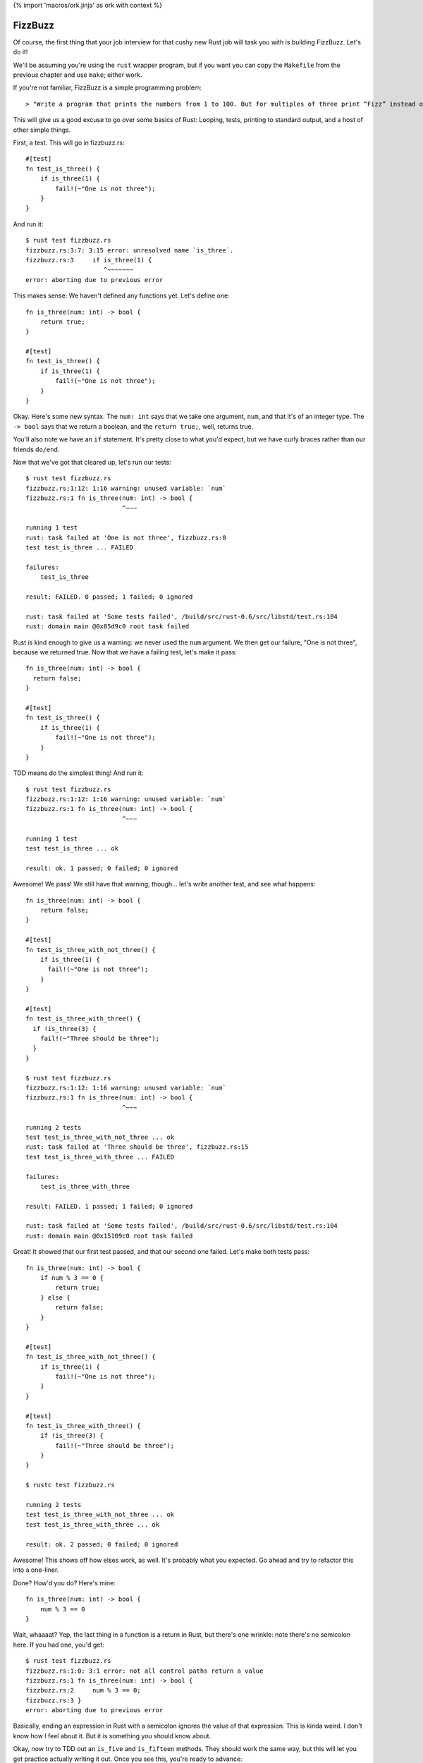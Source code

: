 {% import 'macros/ork.jinja' as ork with context %}

FizzBuzz
========

Of course, the first thing that your job interview for that cushy new Rust job
will task you with is building FizzBuzz. Let's do it!

We'll be assuming you're using the ``rust`` wrapper program, but if you want
you can copy the ``Makefile`` from the previous chapter and use ``make``;
either work.

If you're not familiar, FizzBuzz is a simple programming problem::

  > "Write a program that prints the numbers from 1 to 100. But for multiples of three print “Fizz” instead of the number and for the multiples of five print “Buzz”. For numbers which are multiples of both three and five print “FizzBuzz”."

This will give us a good excuse to go over some basics of Rust: Looping, tests,
printing to standard output, and a host of other simple things.

First, a test. This will go in fizzbuzz.rs::

  #[test]
  fn test_is_three() {
      if is_three(1) {
          fail!(~"One is not three");
      }
  }

And run it::

  $ rust test fizzbuzz.rs
  fizzbuzz.rs:3:7: 3:15 error: unresolved name `is_three`.
  fizzbuzz.rs:3     if is_three(1) {
                       ^~~~~~~~
  error: aborting due to previous error

This makes sense: We haven't defined any functions yet. Let's define one::

  fn is_three(num: int) -> bool {
      return true;
  }

  #[test]
  fn test_is_three() {
      if is_three(1) {
          fail!(~"One is not three");
      }
  }

Okay. Here's some new syntax. The ``num: int`` says that we take one argument,
``num``, and that it's of an integer type. The ``-> bool`` says that we return a
boolean, and the ``return true;``, well, returns true.

You'll also note we have an ``if`` statement. It's pretty close to what you'd
expect, but we have curly braces rather than our friends ``do/end``.

Now that we've got that cleared up, let's run our tests::

  $ rust test fizzbuzz.rs
  fizzbuzz.rs:1:12: 1:16 warning: unused variable: `num`
  fizzbuzz.rs:1 fn is_three(num: int) -> bool {
                            ^~~~

  running 1 test
  rust: task failed at 'One is not three', fizzbuzz.rs:8
  test test_is_three ... FAILED

  failures:
      test_is_three

  result: FAILED. 0 passed; 1 failed; 0 ignored

  rust: task failed at 'Some tests failed', /build/src/rust-0.6/src/libstd/test.rs:104
  rust: domain main @0x85d9c0 root task failed


Rust is kind enough to give us a warning: we never used the ``num`` argument. We
then get our failure, "One is not three", because we returned true. Now that
we have a failing test, let's make it pass::

  fn is_three(num: int) -> bool {
    return false;
  }

  #[test]
  fn test_is_three() {
      if is_three(1) {
          fail!(~"One is not three");
      }
  }

TDD means do the simplest thing! And run it::

  $ rust test fizzbuzz.rs
  fizzbuzz.rs:1:12: 1:16 warning: unused variable: `num`
  fizzbuzz.rs:1 fn is_three(num: int) -> bool {
                            ^~~~

  running 1 test
  test test_is_three ... ok

  result: ok. 1 passed; 0 failed; 0 ignored

Awesome! We pass! We still have that warning, though... let's write another
test, and see what happens::

  fn is_three(num: int) -> bool {
      return false;
  }

  #[test]
  fn test_is_three_with_not_three() {
      if is_three(1) {
        fail!(~"One is not three");
      }
  }

  #[test]
  fn test_is_three_with_three() {
    if !is_three(3) {
      fail!(~"Three should be three");
    }
  }

  $ rust test fizzbuzz.rs
  fizzbuzz.rs:1:12: 1:16 warning: unused variable: `num`
  fizzbuzz.rs:1 fn is_three(num: int) -> bool {
                            ^~~~

  running 2 tests
  test test_is_three_with_not_three ... ok
  rust: task failed at 'Three should be three', fizzbuzz.rs:15
  test test_is_three_with_three ... FAILED

  failures:
      test_is_three_with_three

  result: FAILED. 1 passed; 1 failed; 0 ignored

  rust: task failed at 'Some tests failed', /build/src/rust-0.6/src/libstd/test.rs:104
  rust: domain main @0x15109c0 root task failed


Great! It showed that our first test passed, and that our second one failed.
Let's make both tests pass::

  fn is_three(num: int) -> bool {
      if num % 3 == 0 {
          return true;
      } else {
          return false;
      }
  }

  #[test]
  fn test_is_three_with_not_three() {
      if is_three(1) {
          fail!(~"One is not three");
      }
  }

  #[test]
  fn test_is_three_with_three() {
      if !is_three(3) {
          fail!(~"Three should be three");
      }
  }

  $ rustc test fizzbuzz.rs

  running 2 tests
  test test_is_three_with_not_three ... ok
  test test_is_three_with_three ... ok

  result: ok. 2 passed; 0 failed; 0 ignored

Awesome! This shows off how elses work, as well. It's probably what you
expected. Go ahead and try to refactor this into a one-liner.

Done? How'd you do? Here's mine::

  fn is_three(num: int) -> bool {
      num % 3 == 0
  }

Wait, whaaaat? Yep, the last thing in a function is a return in Rust, but
there's one wrinkle: note there's no semicolon here. If you had one, you'd
get::

  $ rust test fizzbuzz.rs
  fizzbuzz.rs:1:0: 3:1 error: not all control paths return a value
  fizzbuzz.rs:1 fn is_three(num: int) -> bool {
  fizzbuzz.rs:2     num % 3 == 0;
  fizzbuzz.rs:3 }
  error: aborting due to previous error

Basically, ending an expression in Rust with a semicolon ignores the value of
that expression. This is kinda weird. I don't know how I feel about it. But it
is something you should know about.

Okay, now try to TDD out an ``is_five`` and ``is_fifteen`` methods.
They should work the same way, but this will let you get practice actually
writing it out. Once you see this, you're ready to advance::

  $ rust test fizzbuzz.rs

  running 6 tests
  test test_is_five_with_not_five ... ok
  test test_is_fifteen_with_fifteen ... ok
  test test_is_three_with_not_three ... ok
  test test_is_five_with_five ... ok
  test test_is_three_with_three ... ok
  test test_is_fifteen_with_not_fifteen ... ok

  result: ok. 6 passed; 0 failed; 0 ignored


Okay! Let's talk about the main program now. We've got the tools to build
FizzBuzz, let's make it work. First thing we need to do is print out all
the numbers from one to 100. It's easy!

::

  fn main() {
      for 100.times {
          println("num");
      }
  }

Step one: print **something** 100 times. If you run this with ``rust run`` or
``make`` (not ``make test``!) you should see ``num`` printed 100 times. Note
that our tests didn't actually run. Not only are they not run, they're actually
not even in the executable::

  $ rustc --test fizzbuzz.rs
  $ nm -C fizzbuzz | grep test
  0000000000403cd0 t test_is_five_with_five::_79fbef3fc431adf6::_00
  0000000000403ac0 t test_is_three_with_three::_79fbef3fc431adf6::_00
  0000000000403c10 t test_is_five_with_not_five::_79fbef3fc431adf6::_00
  0000000000403ee0 t test_is_fifteen_with_fifteen::_79fbef3fc431adf6::_00
  0000000000403a00 t test_is_three_with_not_three::_79fbef3fc431adf6::_00
  0000000000403e20 t test_is_fifteen_with_not_fifteen::_79fbef3fc431adf6::_00
                   U test::test_main_static::_e5d562a4bc8c4dd6::_06
  000000000040fea0 T __test::main::_79fbef3fc431adf6::_00
  0000000000614890 D __test::tests::_7c31a8a9617a6a::_00


  $ rustc fizzbuzz.rs
  $ nm -C fizzbuzz | grep test

  $

Crazy, huh? Rust is smart.

(The ``nm`` program lists all the symbols in a binary (executable or library).
The ``-C`` option is important, it "de-mangles" the symbol names. Rust uses the
same mangling scheme as C++, so it's compatible with all the existing tools.
How it works isn't that important, though. It's cool low-level stuff if you're
into that sort of thing.)

Anywho, where were we? Oh, iteration::

  fn main() {
      for 100.times {
          println("num");
      }
  }

Let's talk about ``for``. ``for`` is actually syntax sugar. Here's the equivalent
without ``for``::

  fn main() {
      100.times({
          println("num");
      });
  }

Note the extra parens. Typing out ``});`` really sucks, and having the ``({`` is
also awkward. Just like Ruby, Rust has special syntax when you're passing a
single closure to a method. Awesome. And it shouldn't surprise Rubyists that you
can pass a closure (read: block) to a method, and have it loop. Let's print
out the numbers now. First step: we need to get the number of the current
iteration. Rubyists will do a double take::

  fn main() {
      for 100.times |num| {
          println("num");
      };
  }

Almost the same syntax, but with the pipes *outside* of the curlies. But, if you
try to run this, you'll get an error::

  $ rust build fizzbuzz.rs
  fizzbuzz.rs:45:12: 47:5 error: mismatched types: expected `&fn()` but found `&fn(<V0>)` (incorrect number of function parameters)
  fizzbuzz.rs:45     for 100.times |num| {
  fizzbuzz.rs:46         println("num");
  fizzbuzz.rs:47     }
  fizzbuzz.rs:45:12: 47:5 error: mismatched types: expected `&fn() -> bool` but found `&fn(<V0>) -> bool` (incorrect number of function parameters)
  fizzbuzz.rs:45     for 100.times |num| {
  fizzbuzz.rs:46         println("num");
  fizzbuzz.rs:47     }
  fizzbuzz.rs:45:12: 47:5 error: Unconstrained region variable #3
  fizzbuzz.rs:45     for 100.times |num| {
  fizzbuzz.rs:46         println("num");
  fizzbuzz.rs:47     }
  error: aborting due to 3 previous errors


The big one is this::

  error: mismatched types: expected `&fn()` but found `&fn(<V0>)` (incorrect number of function parameters)

Expected ``fn()`` but got ``fn(<V0>)``. It wants no parameters, but we gave it
one.  Whoops! These kind of crazy compiler errors are a little hard to read,
especially since we don't get them at all in Ruby. The ``<V0>`` is just rust
trying to tell us that it doesn't quite know what type we want: it's the first
(index 0) inferred type it encountered in the program. There is also ``<VIx>``,
for any ``x``, which meants it thought the inferred type was an integer.

Anyway, we need a different function::

  fn main() {
      for [1,2,3].each |&num| {
          println(num)
      }
  }

Okay. The ``[]`` s indicate a 'vector', which is kind of like a Ruby array. The
ampersand before the block argument is sort of like the tilde before that
string we found before: it modifies the declaration somehow. We're going to
skim over that until the next section. But that gives us a variable, ``num``,
within the closure. If we run this, we get another error message::

  $ rust build fizzbuzz.rs
  fizzbuzz.rs:46:16: 46:19 error: mismatched types: expected `&str` but found `<VI2>` (expected &str but found integral variable)
  fizzbuzz.rs:46         println(num);
                                 ^~~
  error: aborting due to previous error

Mismatched types: expected &str but found integral value. It wants a string,
but we gave it a number. Whoops! Now, there's two ways to fix this. The first
is to use the ``to_str`` method::

  fn main() {
      for [1,2,3].each |&num| {
          println(num.to_str())
      }
  }

Awesome. Those double colons are just like Ruby: namespacing. The io namespace
has a println function, the int namespace has a str function. This should
compile and give you output::

  $ rust run fizzbuzz.rs
  1
  2
  3

Bam! Whew. We had to fight with the compiler a bit, and the errors weren't
great, but that wasn't too bad. The other way to do it is to use the ``fmt!``
function. At least, it looks like a function to me. Here it is::

  fn main() {
    for [1, 2, 3].each |&num| {
      println(fmt!("%d", num));
    }
  }

``fmt!`` is similar to ``str % arg``, or the ``format`` and ``sprintf``
functions in ``Kernel``: it takes a format string, some arguments, and
makes a string out of them. A cool feature of rust that sets it apart from
C or C++, which also have this, is that the format strings are type-checked at
compile time. No more broken format strings!

It took me *forever* to figure out how to use ``each``. The documentation for
``each`` says this::

  Method each

  fn each(&self, blk: &fn(v: &A) -> bool)

That's it. See yourself: http://static.rust-lang.org/doc/0.6/core/iter.html#trait-baseiter

What's worse is that each _used_ to have a different signature, and not return
a boolean. So all the examples I could find were just wrong. Rust has changed
a lot from 0.1 to 0.6, and so if you don't have an example for the right
version of Rust, it may just plain not compile. It's very frustrating. That's
why you're reading this book!

Anyway, now we have 1 to 3. We need 1 to 100. Typing out all of that would
suck... what to do? This::

  fn main() {
      for int::range(1, 101) |num| {
          println(int::to_str(num));
      }
  }


Okay. Range takes two numbers and makes them into a range, then we iterate over
it. Peachy. The ``int`` part means we're using an integer.

Now we can put the two together::

  fn main() {
      for int::range(1, 101) |num| {
          let mut answer = "";

          if is_fifteen(num){
              answer = "FizzBuzz";
          }
          else if is_three(num) {
              answer = "Fizz";
          }
          else if is_five(num) {
              answer = "Buzz";
          }
          else {
              answer = "";
          };
          println(answer)
      }
  }

Uhhhh ``let mut``? ``let`` is the way that we make a local variable. ``mut`` means
we plan to mutate that variable: yes, variables are immutable by default.
When I first wrote this, I wrote this::

  let mut answer = "";

We can shorten this up a bit with this syntax::

  fn main() {
      for int::range(1, 101) |num| {
          let mut answer =
              if is_fifteen(num){
                  "FizzBuzz"
              }
              else if is_three(num) {
                  "Fizz"
              }
              else if is_five(num) {
                  "Buzz"
              }
              else {
                  ""
              };
          println(answer)
      }
  }

We've made the ``if`` assign the value to answer. Note that we had to remove
the semicolons again; that lets the expression give its value to ``answer.`` Note
that this _also_ makes answer immutable, so we can remove the ``mut``::

  fn main() {
      for int::range(1, 101) |num| {
          let answer =
              if is_fifteen(num){
                  "FizzBuzz"
              }
              else if is_three(num) {
                  "Fizz"
              }
              else if is_five(num) {
                  "Buzz"
              }
              else {
                  ""
              };
          println(answer)
      }
  }

Not too shabby! I love eliminating mutable state.

Of course, this version gives us lots of empty lines, so what we actually want
is::

  fn main() {
      for int::range(1, 101) |num| {
          let answer =
              if is_fifteen(num){
                  ~"FizzBuzz"
              }
              else if is_three(num) {
                  ~"Fizz"
              }
              else if is_five(num) {
                  ~"Buzz"
              }
              else {
                  int::to_str(num)
              };
          println(answer)
      }
  }

Remember that the tilde has an effect that we haven't talked about yet. I added
it because running without it gives an error message that implies you need it:
give it a shot. Because our variables are typed, we have to convert the number
in the ``else`` case to a string. In Ruby we'd just let it be a ``Fixnum`` if
it was a number. Oh well.

Because the ``if`` returns a value, we could also do something like this::

  fn main() {
      for int::range(1, 101) |num| {
          println(
            if is_fifteen(num) { ~"FizzBuzz" }
            else if is_three(num) { ~"Fizz" }
            else if is_five(num) { ~"Buzz" }
            else { int::to_str(num) }
          );
      }
  }

It's more compact, and removes the intermediate variable all together.

We can do one other thing too: this whole ``if/fail!`` thing so common in tests
seems too complex.  Why do we have to write if over and over and over again?
Meet ``assert!``::

  #[test]
  fn test_is_fifteen_with_fifteen() {
    assert!(is_fifteen(15))
  }

This will fail if it gets false, and pass if it gets true. Simple! You can also
give it a message to be printed when the assertion fails, mostly useful when you
are using ``assert!`` to for preconditions and such::

  fn main() {
    assert!(1 == 0, "1 does not equal 0!");
  }

Try running it.

Anyway, awesome! We've conquered FizzBuzz. ``is_fifteen`` isn't the best named
method, but we're just learning. ;) Here's my full final code::

  fn is_three(num: int) -> bool {
      num % 3 == 0
  }

  #[test]
  fn test_is_three_with_not_three() {
      assert!(!is_three(1))
  }

  #[test]
  fn test_is_three_with_three() {
      assert!(is_three(3))
  }

  fn is_five(num: int) -> bool {
      num % 5 == 0
  }

  #[test]
  fn test_is_five_with_not_five() {
      assert!(!is_five(1))
  }

  #[test]
  fn test_is_five_with_five() {
      assert!(is_five(5))
  }

  fn is_fifteen(num: int) -> bool {
      num % 15 == 0
  }

  #[test]
  fn test_is_fifteen_with_not_fifteen() {
    assert!(!is_fifteen(1))
  }

  #[test]
  fn test_is_fifteen_with_fifteen() {
      assert!(is_fifteen(15))
  }

  fn main() {
      for int::range(1, 101) |num| {
          println(
              if is_fifteen(num) { ~"FizzBuzz" }
              else if is_three(num) { ~"Fizz" }
              else if is_five(num) { ~"Buzz" }
              else { int::to_str(num) }
          );
      }
  }
